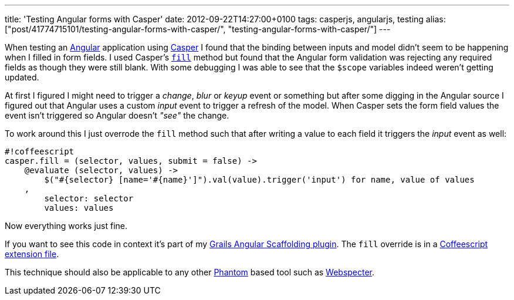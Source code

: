 ---
title: 'Testing Angular forms with Casper'
date: 2012-09-22T14:27:00+0100
tags: casperjs, angularjs, testing
alias: ["post/41774715101/testing-angular-forms-with-casper/", "testing-angular-forms-with-casper/"]
---

When testing an http://angularjs.org[Angular] application using http://casperjs.org/[Casper] I found that the binding between inputs and model didn't seem to be happening when I filled in form fields. I used Casper's http://casperjs.org/api.html#casper.fill[`fill`] method but found that the Angular form validation was rejecting any required fields as though they were still blank. With some debugging I was able to see that the `$scope` variables indeed weren't getting updated.

At first I figured I might need to trigger a _change_, _blur_ or _keyup_ event or something but after some digging in the Angular source I figured out that Angular uses a custom _input_ event to trigger a refresh of the model. When Casper sets the form field values the event isn't triggered so Angular doesn't _"see"_ the change.

To work around this I just overrode the `fill` method such that after writing a value to each field it triggers the _input_ event as well:

-----------------------------------------------------------------------------------------------
#!coffeescript
casper.fill = (selector, values, submit = false) ->
    @evaluate (selector, values) ->
        $("#{selector} [name='#{name}']").val(value).trigger('input') for name, value of values
    ,
        selector: selector
        values: values
-----------------------------------------------------------------------------------------------

Now everything works just fine.

If you want to see this code in context it's part of my http://grails-ng.cloudfoundry.com/[Grails Angular Scaffolding plugin]. The `fill` override is in a https://github.com/robfletcher/grails-angular-scaffolding/blob/master/test/apps/grails-ng/test/casper/includes/casper-angular.coffee#L2[Coffeescript extension file].

This technique should also be applicable to any other http://phantomjs.org/[Phantom] based tool such as https://github.com/jgonera/webspecter[Webspecter].
